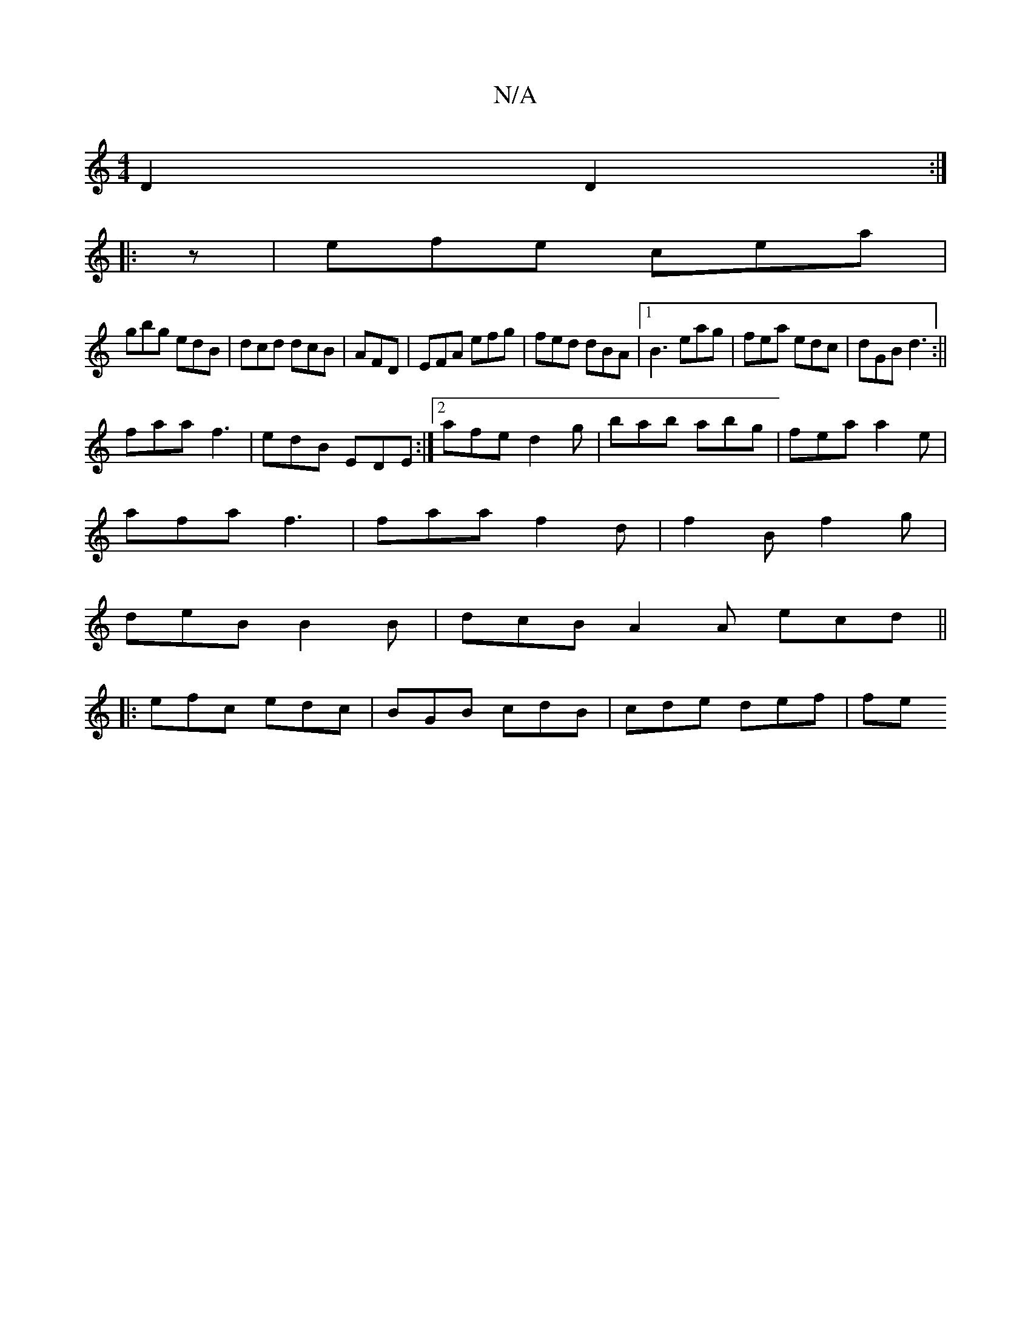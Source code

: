 X:1
T:N/A
M:4/4
R:N/A
K:Cmajor
D2D2:|
|:z|efe cea|
gbg edB|dcd dcB|AFD|EFA efg|fed dBA|1 B3 eag|fea edc|dGB d3:||
faa f3|edB EDE:|2 afe d2g|bab abg|fea a2e|
afa f3|faa f2d|f2B f2g|
deB B2B|dcB A2A ecd||
|:efc edc|BGB cdB|cde def|fe